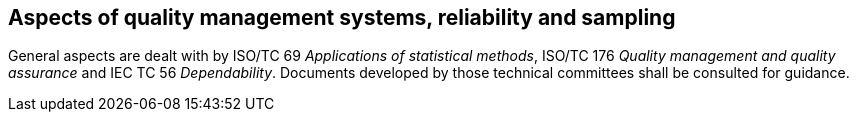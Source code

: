 
[[cls_34]]
== Aspects of quality management systems, reliability and sampling

General aspects are dealt with by ISO/TC 69 _Applications of statistical methods_, ISO/TC 176 _Quality management and quality assurance_ and IEC TC 56 _Dependability_. Documents developed by those technical committees shall be consulted for guidance.

